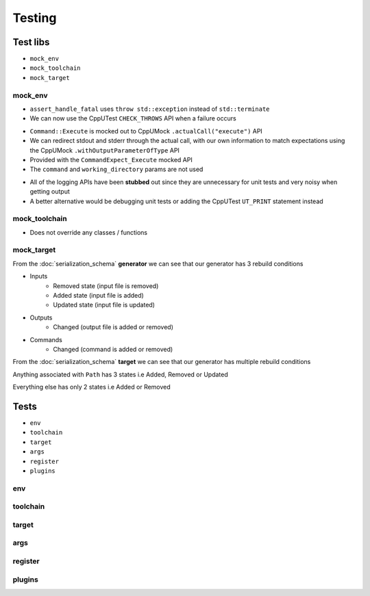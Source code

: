 Testing
=======

Test libs 
----------

* ``mock_env``
* ``mock_toolchain``
* ``mock_target``

mock_env
^^^^^^^^

* ``assert_handle_fatal`` uses ``throw std::exception`` instead of ``std::terminate``
* We can now use the CppUTest ``CHECK_THROWS`` API when a failure occurs

.. doxygenfunction:: assert_handle_fatal


* ``Command::Execute`` is mocked out to CppUMock ``.actualCall("execute")`` API
* We can redirect stdout and stderr through the actual call, with our own information to match expectations using the CppUMock ``.withOutputParameterOfType`` API
* Provided with the ``CommandExpect_Execute`` mocked API
* The ``command`` and ``working_directory`` params are not used

.. doxygenclass:: buildcc::env::Command
   :members: Execute

.. doxygenfunction:: CommandExpect_Execute

* All of the logging APIs have been **stubbed** out since they are unnecessary for unit tests and very noisy when getting output
* A better alternative would be debugging unit tests or adding the CppUTest ``UT_PRINT`` statement instead

.. doxygenclass:: buildcc::env::m::VectorStringCopier

mock_toolchain
^^^^^^^^^^^^^^

* Does not override any classes / functions

mock_target
^^^^^^^^^^^^

.. doxygenfunction:: GeneratorRunner

.. doxygenfunction:: GeneratorExpect_InputRemoved

.. doxygenfunction:: GeneratorExpect_InputAdded

.. doxygenfunction:: GeneratorExpect_InputUpdated

.. doxygenfunction:: GeneratorExpect_OutputChanged

.. doxygenfunction:: GeneratorExpect_CommandChanged

From the :doc:`serialization_schema` **generator** we can see that our generator has 3 rebuild conditions

* Inputs
   * Removed state (input file is removed)
   * Added state (input file is added)
   * Updated state (input file is updated)
* Outputs
   * Changed (output file is added or removed)
* Commands
   * Changed (command is added or removed)

.. doxygenfunction:: TargetRunner

.. doxygenfunction:: TargetExpect_SourceRemoved

.. doxygenfunction:: TargetExpect_SourceAdded

.. doxygenfunction:: TargetExpect_SourceUpdated

.. doxygenfunction:: TargetExpect_PathRemoved

.. doxygenfunction:: TargetExpect_PathAdded

.. doxygenfunction:: TargetExpect_PathUpdated

.. doxygenfunction:: TargetExpect_DirChanged

.. doxygenfunction:: TargetExpect_FlagChanged

.. doxygenfunction:: TargetExpect_ExternalLibChanged

From the :doc:`serialization_schema` **target** we can see that our generator has multiple rebuild conditions

Anything associated with ``Path`` has 3 states i.e Added, Removed or Updated

Everything else has only 2 states i.e Added or Removed

Tests
------

* ``env``
* ``toolchain``
* ``target``
* ``args``
* ``register``
* ``plugins``

env
^^^^

toolchain
^^^^^^^^^^

target
^^^^^^^

args
^^^^^

register
^^^^^^^^^^

plugins
^^^^^^^^
